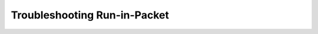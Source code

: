 .. index::
	TODO; Run-in-Packet Troubleshooting
	pair: Run-in-Packet; Troubleshooting

.. _troubleshoot_packet:

Troubleshooting Run-in-Packet
-----------------------------
